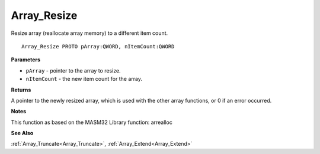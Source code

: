 .. _Array_Resize:

============
Array_Resize
============

Resize array (reallocate array memory) to a different item count.

::

   Array_Resize PROTO pArray:QWORD, nItemCount:QWORD


**Parameters**

* ``pArray`` - pointer to the array to resize.

* ``nItemCount`` - the new item count for the array.


**Returns**

A pointer to the newly resized array, which is used with the other array functions, or 0 if an error occurred.


**Notes**

This function as based on the MASM32 Library function: arrealloc

**See Also**

:ref:`Array_Truncate<Array_Truncate>`, :ref:`Array_Extend<Array_Extend>`
